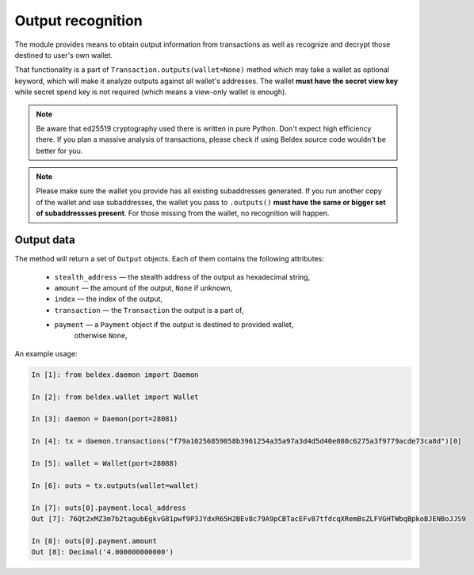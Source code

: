 Output recognition
==================

The module provides means to obtain output information from transactions as well as recognize and
decrypt those destined to user's own wallet.

That functionality is a part of ``Transaction.outputs(wallet=None)`` method which may take a wallet
as optional keyword, which will make it analyze outputs against all wallet's addresses.
The wallet **must have the secret view key** while secret spend key is not required (which means
a view-only wallet is enough).

.. note:: Be aware that ed25519 cryptography used there is written in pure Python. Don't expect
        high efficiency there. If you plan a massive analysis of transactions, please check if
        using Beldex source code wouldn't be better for you.

.. note:: Please make sure the wallet you provide has all existing subaddresses generated.
        If you run another copy of the wallet and use subaddresses, the wallet you pass to
        ``.outputs()`` **must have the same or bigger set of subaddressses present**. For those
        missing from the wallet, no recognition will happen.

Output data
-----------

The method will return a set of ``Output`` objects. Each of them contains the following attributes:

    * ``stealth_address`` — the stealth address of the output as hexadecimal string,
    * ``amount`` — the amount of the output, ``None`` if unknown,
    * ``index`` — the index of the output,
    * ``transaction`` — the ``Transaction`` the output is a part of,
    * ``payment`` — a ``Payment`` object if the output is destined to provided wallet,
        otherwise ``None``,

An example usage:

.. code-block:: python

    In [1]: from beldex.daemon import Daemon

    In [2]: from beldex.wallet import Wallet

    In [3]: daemon = Daemon(port=28081)

    In [4]: tx = daemon.transactions("f79a10256859058b3961254a35a97a3d4d5d40e080c6275a3f9779acde73ca8d")[0]

    In [5]: wallet = Wallet(port=28088)

    In [6]: outs = tx.outputs(wallet=wallet)

    In [7]: outs[0].payment.local_address
    Out [7]: 76Qt2xMZ3m7b2tagubEgkvG81pwf9P3JYdxR65H2BEv8c79A9pCBTacEFv87tfdcqXRemBsZLFVGHTWbqBpkoBJENBoJJS9

    In [8]: outs[0].payment.amount
    Out [8]: Decimal('4.000000000000')
